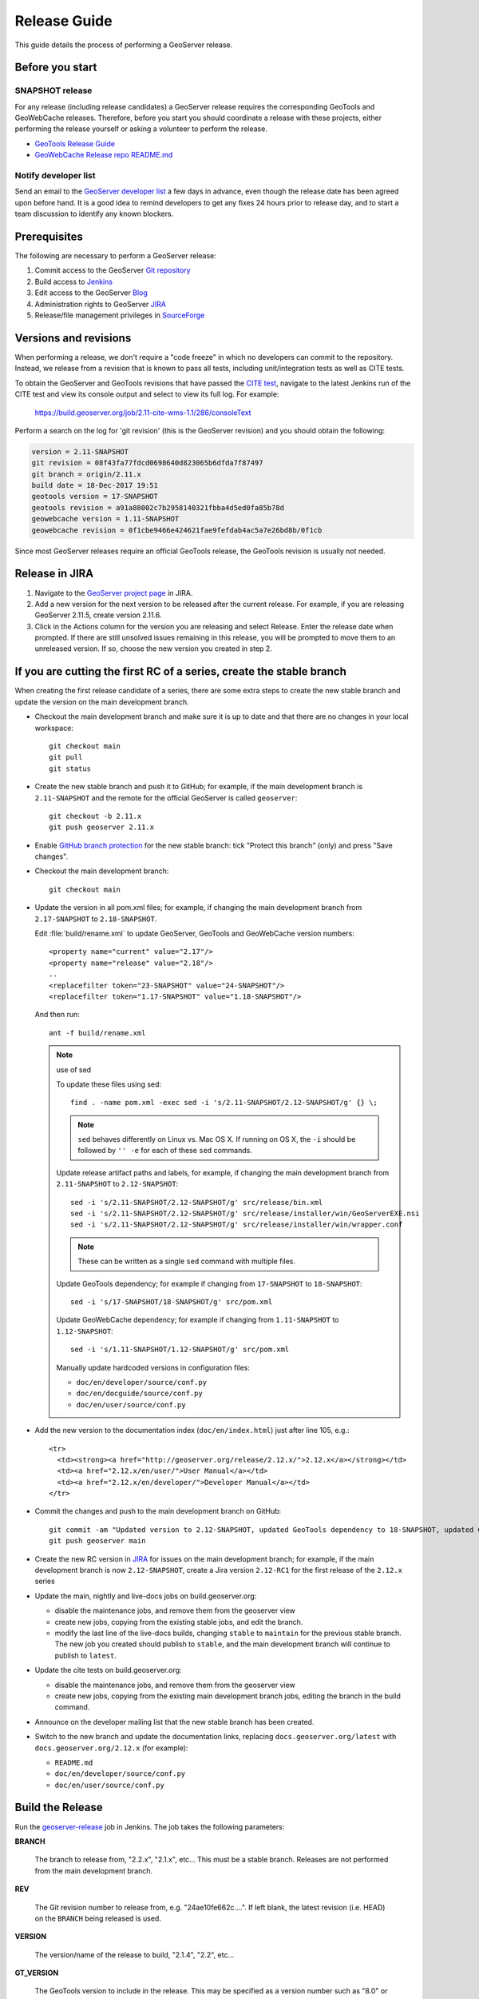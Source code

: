 .. _release_guide:

Release Guide
=============

This guide details the process of performing a GeoServer release.

Before you start
----------------

SNAPSHOT release
^^^^^^^^^^^^^^^^

For any release (including release candidates) a GeoServer release requires the
corresponding GeoTools and GeoWebCache releases. Therefore, before you start you should
coordinate a release with these projects, either performing the release yourself or
asking a volunteer to perform the release.

* `GeoTools Release Guide <http://docs.geotools.org/latest/developer/procedures/release.html>`_
* `GeoWebCache Release repo README.md <https://github.com/GeoWebCache/gwc-release>`_

Notify developer list
^^^^^^^^^^^^^^^^^^^^^

Send an email to the `GeoServer developer list <https://lists.sourceforge.net/lists/listinfo/geoserver-devel>`_ a few days in advance, even though the release date has been agreed upon before hand. It is a good idea to remind developers to get any fixes 24 hours prior to release day, and to start a team discussion to identify any known blockers.

Prerequisites
-------------

The following are necessary to perform a GeoServer release:

#. Commit access to the GeoServer `Git repository <https://Github.com/geoserver/geoserver>`_
#. Build access to `Jenkins <http://build.geoserver.org/jenkins/>`_
#. Edit access to the GeoServer `Blog <http://blog.geoserver.org>`_
#. Administration rights to GeoServer `JIRA <https://osgeo-org.atlassian.net/projects/GEOS>`__
#. Release/file management privileges in `SourceForge <https://sourceforge.net/projects/geoserver/>`_

Versions and revisions
----------------------

When performing a release, we don't require a "code freeze" in which no developers can commit to the repository. Instead, we release from a revision that is known to pass all tests, including unit/integration tests as well as CITE tests.

To obtain the GeoServer and GeoTools revisions that have passed the `CITE test <https://build.geoserver.org/view/testing-cite/>`_, navigate to the latest Jenkins run of the CITE test  and view its console output and select to view its full log. For example:

    https://build.geoserver.org/job/2.11-cite-wms-1.1/286/consoleText

Perform a search on the log for 'git revision' (this is the GeoServer revision) and you should obtain the following:

.. code-block:: none

    version = 2.11-SNAPSHOT
    git revision = 08f43fa77fdcd0698640d823065b6dfda7f87497
    git branch = origin/2.11.x
    build date = 18-Dec-2017 19:51
    geotools version = 17-SNAPSHOT
    geotools revision = a91a88002c7b2958140321fbba4d5ed0fa85b78d
    geowebcache version = 1.11-SNAPSHOT
    geowebcache revision = 0f1cbe9466e424621fae9fefdab4ac5a7e26bd8b/0f1cb

Since most GeoServer releases require an official GeoTools release, the GeoTools revision is usually not needed.

Release in JIRA
---------------

1. Navigate to the `GeoServer project page <https://osgeo-org.atlassian.net/projects/GEOS?selectedItem=com.atlassian.jira.jira-projects-plugin:release-page&status=released-unreleased>`_ in JIRA.

2. Add a new version for the next version to be released after the current release. For example, if you are releasing GeoServer 2.11.5, create version 2.11.6.

3. Click in the Actions column for the version you are releasing and select Release. Enter the release date when prompted. If there are still unsolved issues remaining in this release, you will be prompted to move them to an unreleased version. If so, choose the new version you created in step 2.

If you are cutting the first RC of a series, create the stable branch
---------------------------------------------------------------------

When creating the first release candidate of a series, there are some extra steps to create the new stable branch and update the version on the main development branch.

* Checkout the main development branch and make sure it is up to date and that there are no changes in your local workspace::

    git checkout main
    git pull
    git status

* Create the new stable branch and push it to GitHub; for example, if the main development branch is ``2.11-SNAPSHOT`` and the remote for the official GeoServer is called ``geoserver``::

    git checkout -b 2.11.x
    git push geoserver 2.11.x

* Enable `GitHub branch protection <https://github.com/geoserver/geoserver/settings/branches>`_ for the new stable branch: tick "Protect this branch" (only) and press "Save changes".

* Checkout the main development branch::

    git checkout main
    
* Update the version in all pom.xml files; for example, if changing the main development branch from ``2.17-SNAPSHOT`` to ``2.18-SNAPSHOT``.
  
  Edit :file:`build/rename.xml` to update GeoServer, GeoTools and GeoWebCache version numbers::
  
     <property name="current" value="2.17"/>
     <property name="release" value="2.18"/>
     ..
     <replacefilter token="23-SNAPSHOT" value="24-SNAPSHOT"/>
     <replacefilter token="1.17-SNAPSHOT" value="1.18-SNAPSHOT"/>

     
  And then run::
    
    ant -f build/rename.xml 
    
  .. note:: use of sed
     
     To update these files using sed::
  
      find . -name pom.xml -exec sed -i 's/2.11-SNAPSHOT/2.12-SNAPSHOT/g' {} \;

     .. note:: ``sed`` behaves differently on Linux vs. Mac OS X. If running on OS X, the ``-i`` should be followed by ``'' -e`` for each of these ``sed`` commands.

     Update release artifact paths and labels, for example, if changing the main development branch from ``2.11-SNAPSHOT`` to ``2.12-SNAPSHOT``::

       sed -i 's/2.11-SNAPSHOT/2.12-SNAPSHOT/g' src/release/bin.xml
       sed -i 's/2.11-SNAPSHOT/2.12-SNAPSHOT/g' src/release/installer/win/GeoServerEXE.nsi
       sed -i 's/2.11-SNAPSHOT/2.12-SNAPSHOT/g' src/release/installer/win/wrapper.conf

     .. note:: These can be written as a single ``sed`` command with multiple files.

     Update GeoTools dependency; for example if changing from ``17-SNAPSHOT`` to ``18-SNAPSHOT``::

       sed -i 's/17-SNAPSHOT/18-SNAPSHOT/g' src/pom.xml

     Update GeoWebCache dependency; for example if changing from ``1.11-SNAPSHOT`` to ``1.12-SNAPSHOT``::

       sed -i 's/1.11-SNAPSHOT/1.12-SNAPSHOT/g' src/pom.xml

     Manually update hardcoded versions in configuration files:

     * ``doc/en/developer/source/conf.py``
     * ``doc/en/docguide/source/conf.py``
     * ``doc/en/user/source/conf.py``

* Add the new version to the documentation index (``doc/en/index.html``) just after line 105, e.g.::

    <tr>
      <td><strong><a href="http://geoserver.org/release/2.12.x/">2.12.x</a></strong></td>
      <td><a href="2.12.x/en/user/">User Manual</a></td>
      <td><a href="2.12.x/en/developer/">Developer Manual</a></td>
    </tr>

* Commit the changes and push to the main development branch on GitHub::

      git commit -am "Updated version to 2.12-SNAPSHOT, updated GeoTools dependency to 18-SNAPSHOT, updated GeoWebCache dependency to 1.12-SNAPSHOT, and related changes"
      git push geoserver main
      
* Create the new RC version in `JIRA <https://osgeo-org.atlassian.net/projects/GEOS>`_ for issues on the main development branch; for example, if the main development branch is now ``2.12-SNAPSHOT``, create a Jira version ``2.12-RC1`` for the first release of the ``2.12.x`` series

* Update the main, nightly and live-docs jobs on build.geoserver.org:
  
  * disable the maintenance jobs, and remove them from the geoserver view
  * create new jobs, copying from the existing stable jobs, and edit the branch.
  * modify the last line of the live-docs builds, changing ``stable`` to ``maintain`` for the previous stable branch. The new job you created should publish to ``stable``, and the main development branch will continue to publish to ``latest``.

* Update the cite tests on build.geoserver.org:

  * disable the maintenance jobs, and remove them from the geoserver view
  * create new jobs, copying from the existing main development branch jobs, editing the branch in the build command.

* Announce on the developer mailing list that the new stable branch has been created.

* Switch to the new branch and update the documentation links, replacing ``docs.geoserver.org/latest`` with ``docs.geoserver.org/2.12.x`` (for example):
   
  * ``README.md``
  * ``doc/en/developer/source/conf.py``
  * ``doc/en/user/source/conf.py``

Build the Release
-----------------

Run the `geoserver-release <https://build.geoserver.org/view/geoserver/job/geoserver-release/>`_ job in Jenkins. The job takes the following parameters:

**BRANCH**

  The branch to release from, "2.2.x", "2.1.x", etc... This must be a stable branch. Releases are not performed from the main development branch.

**REV**

  The Git revision number to release from, e.g. "24ae10fe662c....". If left blank, the latest revision (i.e. HEAD) on the ``BRANCH`` being released is used.

**VERSION**

  The version/name of the release to build, "2.1.4", "2.2", etc...

**GT_VERSION**

  The GeoTools version to include in the release. This may be specified as a version number such as "8.0" or "2.7.5". Alternatively, the version may be specified as a Git branch/revision pair in the form ``<branch>@<revision>``. For example "main@36ba65jg53.....". Finally, this value may be left blank in which the version currently declared in the geoserver pom will be used (usually a SNAPSHOT). Again, this version must be a version number corresponding to an official GeoTools release.

**GWC_VERSION**

  The GeoWebCache version to include in the release. This may be specified as a version number such as "1.3-RC3". Alternatively, the version may be specified as a Git revision of the form ``<branch>@<revision>`` such as "master@1b3243jb...". Finally, this value may be left blank in which the version currently declared in the geoserver pom will be used (usually a SNAPSHOT).Git Again, this version must be a version number corresponding to an official GeoTools release.

**GIT_USER**

  The Git username to use for the release.

**GIT_EMAIL**

  The Git email to use for the release.

This job will checkout the specified branch/revision and build the GeoServer
release artifacts against the GeoTools/GeoWebCache versions specified. When
successfully complete all release artifacts will be listed under artifacts in the job summary.

Additionally, when the job completes it fires off a job for a windows worker. When this job
completes it will list the ``.exe`` artifacts.

Test the Artifacts
------------------

Download and try out some of the artifacts from the above location and do a
quick smoke test that there are no issues. Engage other developers to help
test on the developer list.

Publish the Release
-------------------

Run the `geoserver-release-publish <https://build.geoserver.org/view/geoserver/job/geoserver-release-publish/>`_ in Jenkins. The job takes the following parameters:

**VERSION**

  The version being released. The same value specified for ``VERSION`` when running the ``geoserver-release`` job.

**BRANCH**

  The branch being released from.  The same value specified for ``BRANCH`` when running the ``geoserver-release`` job.

This job will rsync all the artifacts located at::

     http://build.geoserver.org/geoserver/release/<RELEASE>

to the SourceForge FRS server. Navigate to `SourceForge <http://sourceforge.net/projects/geoserver/>`__ and verify that the artifacts have been uploaded properly. If this is the latest stable release, set the necessary flags on the ``.exe``, ``.dmg`` and ``.bin`` artifacts so that they show up as the appropriate default for users downloading on the Windows, OSX, and Linux platforms.

Release notes
-------------

This job will tag the release located in::
   
   https://github.com/geoserver/geoserver/tags/<RELEASE>

Publish JIRA markdown release notes to GitHub tag:

#. Select the correct release from `JIRA Releases <https://osgeo-org.atlassian.net/projects/GEOS?orderField=RANK&selectedItem=com.atlassian.jira.jira-projects-plugin%3Arelease-page&status=released>`__ page.

#. From the release page, locate the :guilabel:`Release notes` button at the top of the page to open the release notes edit
  
#. Generate release notes as markdown:
   
   * Select format `Markdown`
   * Layout: Issue key with link
   * Issue types: `Bug` and `Improvement`
   
   Change the heading to :kbd:`Release notes`, and apply the change with :guilabel:`Done`.

   Use :guilabel:`Copy to clipboard` to obtain the markdown, similar to the following:
   
   .. code-block:: text
   
      # Release notes

      ### Bug

      [GEOS-10264](https://osgeo-org.atlassian.net/browse/GEOS-10264) Address startup warning File option not set for appender \[geoserverlogfile\]

      [GEOS-10263](https://osgeo-org.atlassian.net/browse/GEOS-10263) WPSRequestBuilderTest assumes that JTS:area is the first process in the list

      [GEOS-10255](https://osgeo-org.atlassian.net/browse/GEOS-10255) i18n user interface inconsistent layout with br tags used for layout

      [GEOS-10245](https://osgeo-org.atlassian.net/browse/GEOS-10245) jdbcconfig: prefixedName filter field not updated

      [GEOS-9950](https://osgeo-org.atlassian.net/browse/GEOS-9950) MapPreviewPage logs unable to find property: format.wfs.text/csv continuously

      ### Improvement

      [GEOS-10246](https://osgeo-org.atlassian.net/browse/GEOS-10246) jdbcconfig: performance slow-down from unnecessary transactions

      ### New Feature

      [GEOS-10223](https://osgeo-org.atlassian.net/browse/GEOS-10223) Support MBTiles in OGC Tiles API

      ### Task

      [GEOS-10247](https://osgeo-org.atlassian.net/browse/GEOS-10247) Reuse of service documentation references for workspace, metadata and default language

#. Navigate to GitHub tags https://github.com/geoserver/geoserver/tags
   
   Locate the new tag from the list, and use :menuselection:`... --> Create release`
   
   * Release title: `GeoServer 2.20.0`
   * Write: Paste the markdown from Jira release notes editor
   
   Use :guilabel:`Publish release` button to publish the release notes.
   
Create the download page
------------------------

The `GeoServer website <http://geoserver.org/>`_ is managed as a `GitHub Pages repository <https://github.com/geoserver/geoserver.github.io>`_. Follow the `instructions <https://github.com/geoserver/geoserver.github.io#releases>`_ in the repository to create a release announcement.

The announcement page header fields includes the information required to generate generate a download page for the release. 

Announce the Release
--------------------

Mailing lists
^^^^^^^^^^^^^

.. note:: This announcement should be made for all releases, including release candidates.

Send an email to both the developers list and users list announcing the
release. The message should be relatively short. You can base it on the blog post.
The following is an example::

   Subject: GeoServer 2.5.1 Released

   The GeoServer team is happy to announce the release of GeoServer 2.5.1.
  
   The release is available for download from:

   http://geoserver.org/release/2.5.1/

   GeoServer 2.5.1 is the next the stable release of GeoServer and is recommended for production deployment.

   This release comes with some exciting new features. The new and
   noteworthy include:
   
   * By popular request Top/Bottom labels when configuring layer group order
   * You can now identify GeoServer “nodes” in a cluster by configuring a label and color in the UI. Documentation and example in the user guide.
   * Have you ever run GeoServer and not quite gotten your file permissions correct? GeoServer now has better logging when it cannot your data directory and is required to “fall back” to the embedded data directory during start up.
   * We have a new GRIB community module (community modules are not in the release until they pass a    QA check, but great to see new development taking shape)
   * Documentation on the jp2kak extension now in the user guide
   * Additional documentation for the image mosaic in the user guide with tutorials covering the plugin, raster time-series, time and elevation and footprint management.
   * WCS 2.0 support continues to improve with DescribeCoverage now supporting null values
   * Central Authentication Service (CAS) authentication has received a lot of QA this release and is now available in the GeoServer 2.5.x series.
   * This release is made in conjunction with GeoTools 11.1
   
   Along with many other improvements and bug fixes:
   
   * https://osgeo-org.atlassian.net/jira/secure/ReleaseNote.jspa?projectId=10000&version=10164

   Thanks to Andrea and Jody (GeoSolutions and Boundless) for publishing this release. A very special thanks to all those who contributed bug fixes, new
   features, bug reports, and testing to this release.

   --
   The GeoServer Team

OSGeo Announcement
^^^^^^^^^^^^^^^^^^

For major releases OSGeo asks that a news item be submitted:

* Login to the osgeo.org website, create a news item using the release announcement text above.

And that an announcement is sent to discuss:

* Mail major release announcements to discuss@osgeo.org (you will need to `subscribe first <https://lists.osgeo.org/listinfo/discuss>`__ ). 

